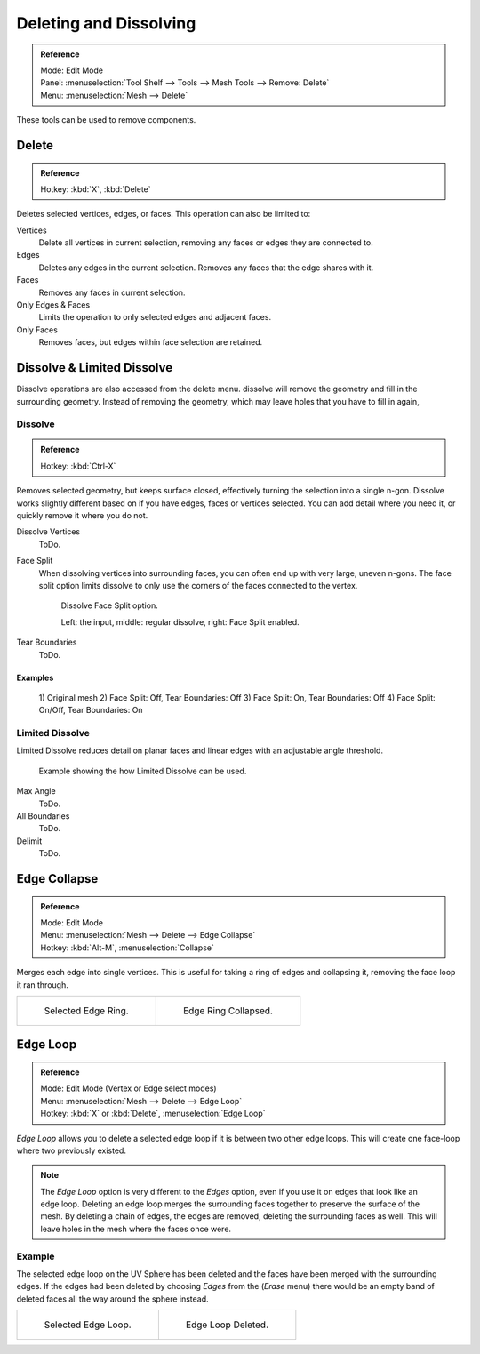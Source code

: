 
***********************
Deleting and Dissolving
***********************

.. admonition:: Reference
   :class: refbox

   | Mode:     Edit Mode
   | Panel:    :menuselection:`Tool Shelf --> Tools --> Mesh Tools --> Remove: Delete`
   | Menu:     :menuselection:`Mesh --> Delete`


These tools can be used to remove components.


Delete
======

.. admonition:: Reference
   :class: refbox

   | Hotkey:   :kbd:`X`, :kbd:`Delete`


Deletes selected vertices, edges, or faces. This operation can also be limited to:

Vertices
   Delete all vertices in current selection, removing any faces or edges they are connected to.
Edges
   Deletes any edges in the current selection. Removes any faces that the edge shares with it.
Faces
   Removes any faces in current selection.
Only Edges & Faces
   Limits the operation to only selected edges and adjacent faces.
Only Faces
   Removes faces, but edges within face selection are retained.


Dissolve & Limited Dissolve
===========================

Dissolve operations are also accessed from the delete menu.
dissolve will remove the geometry and fill in the surrounding geometry.
Instead of removing the geometry, which may leave holes that you have to fill in again,


Dissolve
--------

.. admonition:: Reference
   :class: refbox

   | Hotkey:   :kbd:`Ctrl-X`

Removes selected geometry, but keeps surface closed, effectively turning the selection into a single n-gon.
Dissolve works slightly different based on if you have edges, faces or vertices selected.
You can add detail where you need it, or quickly remove it where you do not.

Dissolve Vertices
   ToDo.
Face Split
   When dissolving vertices into surrounding faces, you can often end up with very large, uneven n-gons.
   The face split option limits dissolve to only use the corners of the faces connected to the vertex.

   .. figure:: /images/bmesh_dissolve_face_split.png
      :width: 500px

      Dissolve Face Split option.

      Left: the input, middle: regular dissolve, right: Face Split enabled.
Tear Boundaries
   ToDo.


Examples
^^^^^^^^

.. figure:: /images/modeling_meshes_editing_basics_delete_dissolve-examples.png

   \1) Original mesh 2) Face Split: Off, Tear Boundaries: Off 3) Face Split: On, Tear Boundaries: Off
   \4) Face Split: On/Off, Tear Boundaries: On


Limited Dissolve
----------------

Limited Dissolve reduces detail on planar faces and linear edges with an adjustable angle threshold.

.. figure:: /images/bmesh_limited-dissolve.jpg
   :width: 400px

   Example showing the how Limited Dissolve can be used.

Max Angle
   ToDo.
All Boundaries
   ToDo.
Delimit
   ToDo.


Edge Collapse
=============

.. admonition:: Reference
   :class: refbox

   | Mode:     Edit Mode
   | Menu:     :menuselection:`Mesh --> Delete --> Edge Collapse`
   | Hotkey:   :kbd:`Alt-M`, :menuselection:`Collapse`


Merges each edge into single vertices.
This is useful for taking a ring of edges and collapsing it,
removing the face loop it ran through.

.. list-table::

   * - .. figure:: /images/collapse1.png
          :width: 320px

          Selected Edge Ring.

     - .. figure:: /images/collapse2.png
          :width: 320px

          Edge Ring Collapsed.


Edge Loop
=========

.. admonition:: Reference
   :class: refbox

   | Mode:     Edit Mode (Vertex or Edge select modes)
   | Menu:     :menuselection:`Mesh --> Delete --> Edge Loop`
   | Hotkey:   :kbd:`X` or :kbd:`Delete`, :menuselection:`Edge Loop`

*Edge Loop* allows you to delete a selected edge loop if it is between two other edge loops.
This will create one face-loop where two previously existed.

.. note::

   The *Edge Loop* option is very different to the *Edges* option,
   even if you use it on edges that look like an edge loop.
   Deleting an edge loop merges the surrounding faces together to preserve the surface of the mesh.
   By deleting a chain of edges, the edges are removed, deleting the surrounding faces as well.
   This will leave holes in the mesh where the faces once were.


Example
-------

The selected edge loop on the UV Sphere has been deleted and the faces have been merged with
the surrounding edges. If the edges had been deleted by choosing *Edges* from the
(*Erase* menu)
there would be an empty band of deleted faces all the way around the sphere instead.

.. list-table::

   * - .. figure:: /images/deleteedgeloop1.png
          :width: 320px

          Selected Edge Loop.

     - .. figure:: /images/deleteedgeloop2.png
          :width: 320px

          Edge Loop Deleted.

.. seealso::

   - :ref:`Vertex merging <vertex-merging>`.
   - :ref:`mesh-faces-tristoquads`.
   - :ref:`mesh-unsubdivide`.
